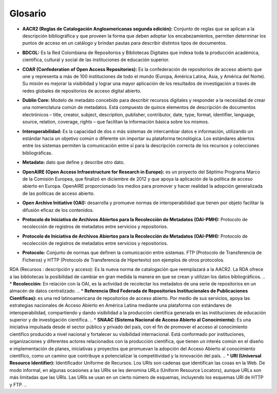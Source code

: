 .. _glosario:

Glosario
========
..
* **AACR2 (Reglas de Catalogación Angloamericanas segunda edición):** Conjunto de reglas que se aplican a la descripción bibliográfica y que proveen la forma que deben adoptar los encabezamientos, permiten determinar los puntos de acceso en un catálogo y brindan pautas para describir distintos tipos de documentos. 
..
* **BDCOL:** Es la Red Colombiana de Repositorios y Bibliotecas Digitales que indexa toda la producción académica, científica, cultural y social de las instituciones de educación superior.
..
* **COAR (Confederation of Open Access Repositories):** Es la confederación de repositorios de acceso abierto que une y representa a más de 100 instituciones de todo el mundo (Europa, América Latina, Asia, y América del Norte). Su misión es mejorar la visibilidad y lograr una mayor aplicación de los resultados de investigación a través de redes globales de repositorios de acceso digital abierto.
..
* **Dublin Core:** Modelo de metadato concebido para describir recursos digitales y responder a la necesidad de crear una nomenclatura común de metadatos. Está compuesto de quince elementos de descripción de documentos electrónicos – title, creator, subject, description, publisher, contributor, date, type, format, identifier, language, source, relation, coverage, rights – que facilitan la información básica sobre los mismos. 
..
* **Interoperabilidad:** Es la capacidad de dos o más sistemas de intercambiar datos e información, utilizando un estándar hacia un objetivo común o diferente sin importar su plataforma tecnológica. Los estándares abiertos entre los sistemas permiten la comunicación entre sí para la descripción correcta de los recursos y colecciones bibliográficas.
..
* **Metadato:** dato que define y describe otro dato. 
..
* **OpenAIRE (Open Access Infraestructure for Research in Europe):** es un proyecto del Séptimo Programa Marco de la Comisión Europea, que finalizó en diciembre de 2012 y que apoya la aplicación de la política de acceso abierto en Europa. OpenAIRE proporcionado los medios para promover y hacer realidad la adopción generalizada de las políticas de acceso abierto.
..
* **Open Archive Initiative (OAI):** desarrolla y promueve normas de interoperabilidad que tienen por objeto facilitar la difusión eficaz de los contenidos.
..
* **Protocolo de Iniciativa de Archivos Abiertos para la Recolección de Metadatos (OAI-PMH):** Protocolo de recolección de registros de metadatos entre servicios y repositorios. 
..
* **Protocolo de Iniciativa de Archivos Abiertos para la Recolección de Metadatos (OAI-PMH):** Protocolo de recolección de registros de metadatos entre servicios y repositorios.
..
* **Protocolo:** Conjunto de normas que definen la comunicación entre sistemas. FTP (Protocolo de Transferencia de Ficheros) y HTTP (Protocolo de Transferencia de Hipertexto) son ejemplos de otros protocolos. 
RDA (Recursos : descripción y acceso): Es la nueva norma de catalogación que reemplazará a la AACR2. La RDA ofrece a las bibliotecas la posibilidad de cambiar en gran medida la manera en que se crean y utilizan los datos bibliográficos.
..
* **Recolección:** En relación con la OAI, es la actividad de recolectar los metadatos de una serie de repositorios en un almacén de datos centralizado. 
..
* **Referencia (Red Federada de Repositorios Institucionales de Publicaciones Científicas):** es una red latinoamericana de repositorios de acceso abierto. Por medio de sus servicios, apoya las estrategias nacionales de Acceso Abierto en América Latina mediante una plataforma con estándares de interoperabilidad, compartiendo y dando visibilidad a la producción científica generada en las instituciones de educación superior y de investigación científica.
..
* **SNAAC (Sistema Nacional de Acceso Abierto al Conocimiento):** Es una iniciativa impulsada desde el sector público y privado del país, con el fin de promover el acceso al conocimiento científico producido a nivel nacional y fortalecer su visibilidad internacional. Está conformado por instituciones, organizaciones y diferentes actores relacionados con la producción científica, que tienen un interés común en el diseño e implementación de planes, iniciativas y proyectos que promuevan la adopción del Acceso Abierto al conocimiento científico, como un camino que contribuye a potencializar la competitividad y la innovación del país.
..
* **URI (Universal Resource Identifier):** Identificador Uniforme de Recursos. Los URIs son cadenas que identifican las cosas en la Web. De modo informal, en algunas ocasiones a las URIs se les denomina URLs (Uniform Resource Locators), aunque URLs son más limitadas que las URIs. Las URIs se usan en un cierto número de esquemas, incluyendo los esquemas URI de HTTP y FTP.
..